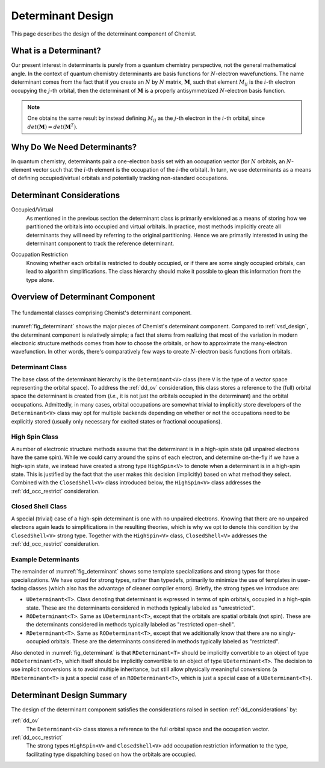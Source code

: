 .. Copyright 2023 NWChemEx-Project
..
.. Licensed under the Apache License, Version 2.0 (the "License");
.. you may not use this file except in compliance with the License.
.. You may obtain a copy of the License at
..
.. http://www.apache.org/licenses/LICENSE-2.0
..
.. Unless required by applicable law or agreed to in writing, software
.. distributed under the License is distributed on an "AS IS" BASIS,
.. WITHOUT WARRANTIES OR CONDITIONS OF ANY KIND, either express or implied.
.. See the License for the specific language governing permissions and
.. limitations under the License.

.. _dd_design:

##################
Determinant Design
##################

This page describes the design of the determinant component of Chemist.

**********************
What is a Determinant?
**********************

.. |N| replace:: :math:`N`
.. |i| replace:: :math:`i`
.. |j| replace:: :math:`j`
.. |M| replace:: :math:`\mathbf{M}`
.. |Mij| replace:: :math:`M_{ij}`


Our present interest in determinants is purely from a quantum chemistry
perspective, not the general mathematical angle. In the context of
quantum chemistry determinants are basis functions for |N|-electron
wavefunctions. The name determinant comes from the fact that if you
create an |N| by |N| matrix, |M|, such that element |Mij| is the |i|-th
electron occupying the |j|-th orbital, then the determinant of |M| is a
properly antisymmetrized |N|-electron basis function.

.. note::
   One obtains the same result by instead defining |Mij| as
   the |j|-th electron in the |i|-th orbital, since
   :math:`det\left(\mathbf{M}\right)=det\left(\mathbf{M}^T\right)`.

****************************
Why Do We Need Determinants?
****************************

In quantum chemistry, determinants pair a one-electron basis set with an
occupation vector (for |N| orbitals, an |N|-element vector such that the
|i|-th element is the occupation of the |i|-the orbital). In turn, we use
determinants as a means of defining occupied/virtual orbitals and potentially
tracking non-standard occupations.

.. _dd_considerations:

**************************
Determinant Considerations
**************************

.. _dd_ov:

Occupied/Virtual
   As mentioned in the previous section the determinant class is primarily
   envisioned as a means of storing how we partitioned the orbitals into
   occupied and virtual orbitals. In practice, most methods implicitly create
   all determinants they will need by referring to the original partitioning.
   Hence we are primarily interested in using the determinant component to
   track the reference determinant.

.. _dd_occ_restrict:

Occupation Restriction
   Knowing whether each orbital is restricted to doubly occupied, or if there
   are some singly occupied orbitals, can lead to algorithm simplifications.
   The class hierarchy should make it possible to glean this information from
   the type alone.

*********************************
Overview of Determinant Component
*********************************

.. _fig_determinant:

.. figure:: assets/determinants.png
   :align: center

   The fundamental classes comprising Chemist's determinant component.

:numref:`fig_determinant` shows the major pieces of Chemist's determinant
component. Compared to :ref:`vsd_design`, the determinant component is
relatively simple; a fact that stems from realizing that most of the variation
in modern electronic structure methods comes from how to choose the orbitals,
or how to approximate the many-electron wavefunction. In other words, there's
comparatively few ways to create |N|-electron basis functions from orbitals.

Determinant Class
=================

The base class of the determinant hierarchy is the ``Determinant<V>`` class
(here ``V`` is the type of a vector space representing the orbital space).
To address the :ref:`dd_ov` consideration, this class stores a reference to
the (full) orbital space the determinant is created from (*i.e.*, it is not
just the orbitals occupied in the determinant) and the orbital occupations.
Admittedly, in many cases, orbital occupations are somewhat trivial to
implicitly store developers of the ``Determinant<V>`` class may opt for
multiple backends depending on whether or not the occupations need to be
explicitly stored (usually only necessary for excited states or fractional
occupations).

High Spin Class
===============

A number of electronic structure methods assume that the determinant is in a
high-spin state (all unpaired electrons have the same spin). While we could
carry around the spins of each electron, and determine on-the-fly if we have
a high-spin state, we instead have created a strong type ``HighSpin<V>`` to
denote when a determinant is in a high-spin state. This is justified by the
fact that the user makes this decision (implicitly) based on what method they
select. Combined with the ``ClosedShell<V>`` class introduced below, the
``HighSpin<V>`` class addresses the :ref:`dd_occ_restrict` consideration.

Closed Shell Class
==================

A special (trivial) case of a high-spin determinant is one with no unpaired
electrons. Knowing that there are no unpaired electrons again leads to
simplifications in the resulting theories, which is why we opt to denote this
condition by the ``ClosedShell<V>`` strong type. Together with the
``HighSpin<V>`` class, ``ClosedShell<V>`` addresses the :ref:`dd_occ_restrict`
consideration.

Example Determinants
====================

The remainder of :numref:`fig_determinant` shows some template specializations
and strong types for those specializations. We have opted for strong types,
rather than typedefs, primarily to minimize the use of templates in user-facing
classes (which also has the advantage of cleaner compiler errors). Briefly,
the strong types we introduce are:

- ``UDeterminant<T>``. Class denoting that determinant is expressed in terms
  of spin orbitals, occupied in a high-spin state. These are the determinants
  considered in methods typically labeled as "unrestricted".
- ``RODeterminant<T>``. Same as ``UDeterminant<T>``, except that the orbitals
  are spatial orbitals (not spin). These are the determinants considered in
  methods typically labeled as "restricted open-shell".
- ``RDeterminant<T>``. Same as ``RODeterminant<T>``, except that we additionally
  know that there are no singly-occupied orbitals. These are the determinants
  considered in methods typically labeled as "restricted".

Also denoted in :numref:`fig_determinant` is that ``RDeterminant<T>`` should be
implicitly convertible to an object of type ``RODeterminant<T>``, which itself
should be implicitly convertible to an object of type ``UDeterminant<T>``.
The decision to use implicit conversions is to avoid multiple inheritance, but
still allow physically meaningful conversions (a ``RDeterminant<T>`` is just
a special case of an ``RODeterminant<T>``, which is just a special case of a
``UDeterminant<T>``).

**************************
Determinant Design Summary
**************************

The design of the determinant component satisfies the considerations raised in
section :ref:`dd_considerations` by:

:ref:`dd_ov`
   The ``Determinant<V>`` class stores a reference to the full orbital space
   and the occupation vector.

:ref:`dd_occ_restrict`
   The strong types ``HighSpin<V>`` and ``ClosedShell<V>`` add occupation
   restriction information to the type, facilitating type dispatching based
   on how the orbitals are occupied.
